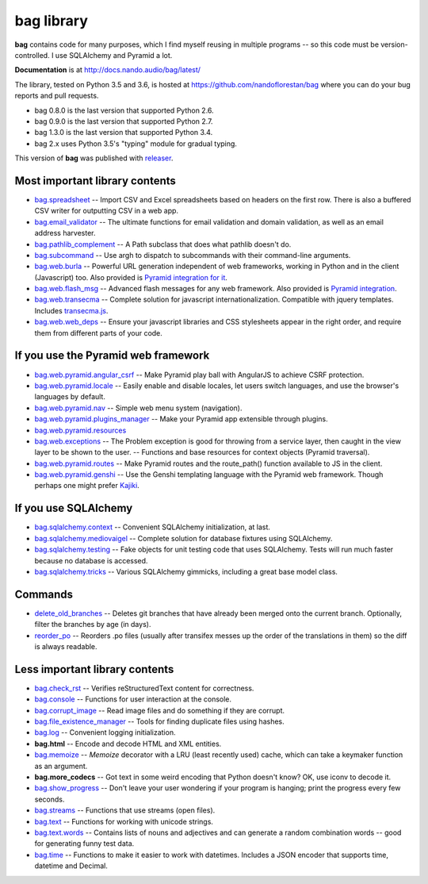 ===========
bag library
===========

**bag** contains code for many purposes, which I find myself reusing in
multiple programs -- so this code must be version-controlled.
I use SQLAlchemy and Pyramid a lot.

**Documentation** is at http://docs.nando.audio/bag/latest/

The library, tested on Python 3.5 and 3.6, is hosted at
https://github.com/nandoflorestan/bag
where you can do your bug reports and pull requests.

- bag 0.8.0 is the last version that supported Python 2.6.
- bag 0.9.0 is the last version that supported Python 2.7.
- bag 1.3.0 is the last version that supported Python 3.4.
- bag 2.x uses Python 3.5's "typing" module for gradual typing.

This version of **bag** was published with
`releaser <https://pypi.python.org/pypi/releaser>`_.


Most important library contents
===============================

- `bag.spreadsheet <http://docs.nando.audio/bag/latest/api/bag.spreadsheet.html>`_
  -- Import CSV and Excel spreadsheets based on headers on the first row.
  There is also a buffered CSV writer for outputting CSV in a web app.
- `bag.email_validator <http://docs.nando.audio/bag/latest/api/bag.email_validator.html>`_
  -- The ultimate functions for email validation and
  domain validation, as well as an email address harvester.
- `bag.pathlib_complement <http://docs.nando.audio/bag/latest/api/bag.pathlib_complement.html>`_
  -- A Path subclass that does what pathlib doesn't do.
- `bag.subcommand <http://docs.nando.audio/bag/latest/api/bag.subcommand.html>`_
  -- Use argh to dispatch to subcommands with their command-line arguments.
- `bag.web.burla <http://docs.nando.audio/bag/latest/api/bag.web.burla.html>`_
  -- Powerful URL generation independent of web frameworks, working in Python and in the client (Javascript) too. Also provided is `Pyramid integration for it <https://github.com/nandoflorestan/bag/blob/master/bag/web/pyramid/burla.py>`_.
- `bag.web.flash_msg <http://docs.nando.audio/bag/latest/api/bag.web.flash_msg.html>`_
  -- Advanced flash messages for any web framework. Also provided is `Pyramid integration <https://github.com/nandoflorestan/bag/blob/master/bag/web/pyramid/flash_msg.py>`_.
- `bag.web.transecma <http://docs.nando.audio/bag/latest/api/bag.web.transecma.html>`_
  -- Complete solution for javascript internationalization. Compatible with
  jquery templates. Includes
  `transecma.js <https://github.com/nandoflorestan/bag/blob/master/bag/web/transecma.js>`_.
- `bag.web.web_deps <http://docs.nando.audio/bag/latest/api/bag.web.web_deps.html>`_
  -- Ensure your javascript libraries and CSS stylesheets appear in the right
  order, and require them from different parts of your code.


If you use the Pyramid web framework
====================================

- `bag.web.pyramid.angular_csrf <http://docs.nando.audio/bag/latest/api/bag.web.pyramid.angular_csrf.html>`_
  -- Make Pyramid play ball with AngularJS to achieve CSRF protection.
- `bag.web.pyramid.locale <http://docs.nando.audio/bag/latest/api/bag.web.pyramid.locale.html>`_
  -- Easily enable and disable locales, let users switch languages,
  and use the browser's languages by default.
- `bag.web.pyramid.nav <http://docs.nando.audio/bag/latest/api/bag.web.pyramid.nav.html>`_
  -- Simple web menu system (navigation).
- `bag.web.pyramid.plugins_manager <http://docs.nando.audio/bag/latest/api/bag.web.pyramid.plugins_manager.html>`_
  -- Make your Pyramid app extensible through plugins.
- `bag.web.pyramid.resources <http://docs.nando.audio/bag/latest/api/bag.web.pyramid.resources.html>`_
- `bag.web.exceptions <http://docs.nando.audio/bag/latest/api/bag.web.exceptions.html>`_
  -- The Problem exception is good for throwing from a service layer, then
  caught in the view layer to be shown to the user.
  -- Functions and base resources for context objects (Pyramid traversal).
- `bag.web.pyramid.routes <http://docs.nando.audio/bag/latest/api/bag.web.pyramid.routes.html>`_
  -- Make Pyramid routes and the route_path() function available to JS in the client.
- `bag.web.pyramid.genshi <http://docs.nando.audio/bag/latest/api/bag.web.pyramid.genshi.html>`_
  -- Use the Genshi templating language with the Pyramid web framework.
  Though perhaps one might prefer
  `Kajiki <https://pypi.python.org/pypi/Kajiki>`_.


If you use SQLAlchemy
=====================

- `bag.sqlalchemy.context <http://docs.nando.audio/bag/latest/api/bag.sqlalchemy.context.html>`_
  -- Convenient SQLAlchemy initialization, at last.
- `bag.sqlalchemy.mediovaigel <http://docs.nando.audio/bag/latest/api/bag.sqlalchemy.mediovaigel.html>`_ -- Complete solution for database fixtures using SQLAlchemy.
- `bag.sqlalchemy.testing <http://docs.nando.audio/bag/latest/api/bag.sqlalchemy.testing.html>`_
  -- Fake objects for unit testing code that uses SQLAlchemy. Tests will run
  much faster because no database is accessed.
- `bag.sqlalchemy.tricks <http://docs.nando.audio/bag/latest/api/bag.sqlalchemy.tricks.html>`_
  -- Various SQLAlchemy gimmicks, including a great base model class.


Commands
========

- `delete_old_branches <http://docs.nando.audio/bag/latest/api/bag.git.delete_old_branches.html>`_
  -- Deletes git branches that have already been merged onto the current branch.
  Optionally, filter the branches by age (in days).
- `reorder_po <http://docs.nando.audio/bag/latest/api/bag.reorder_po.html>`_
  -- Reorders .po files (usually after transifex messes up the order of the
  translations in them) so the diff is always readable.


Less important library contents
===============================

- `bag.check_rst <http://docs.nando.audio/bag/latest/api/bag.check_rst.html>`_
  -- Verifies reStructuredText content for correctness.
- `bag.console <http://docs.nando.audio/bag/latest/api/bag.console.html>`_
  -- Functions for user interaction at the console.
- `bag.corrupt_image <http://docs.nando.audio/bag/latest/api/bag.corrupt_image.html>`_
  -- Read image files and do something if they are corrupt.
- `bag.file_existence_manager <http://docs.nando.audio/bag/latest/api/bag.file_existence_manager.html>`_
  -- Tools for finding duplicate files using hashes.
- `bag.log <http://docs.nando.audio/bag/latest/api/bag.log.html>`_
  -- Convenient logging initialization.
- **bag.html** -- Encode and decode HTML and XML entities.
- `bag.memoize <http://docs.nando.audio/bag/latest/api/bag.memoize.html>`_
  -- *Memoize* decorator with a LRU (least recently used)
  cache, which can take a keymaker function as an argument.
- **bag.more_codecs** -- Got text in some weird encoding that
  Python doesn't know? OK, use iconv to decode it.
- `bag.show_progress <http://docs.nando.audio/bag/latest/api/bag.show_progress.html>`_
  -- Don't leave your user wondering if your program is hanging;
  print the progress every few seconds.
- `bag.streams <http://docs.nando.audio/bag/latest/api/bag.streams.html>`_
  -- Functions that use streams (open files).
- `bag.text <http://docs.nando.audio/bag/latest/api/bag.text.html>`_
  -- Functions for working with unicode strings.
- `bag.text.words <http://docs.nando.audio/bag/latest/api/bag.text.words.html>`_
  -- Contains lists of nouns and adjectives and can generate a random combination words
  -- good for generating funny test data.
- `bag.time <http://docs.nando.audio/bag/latest/api/bag.time.html>`_
  -- Functions to make it easier to work with datetimes.
  Includes a JSON encoder that supports time, datetime and Decimal.
